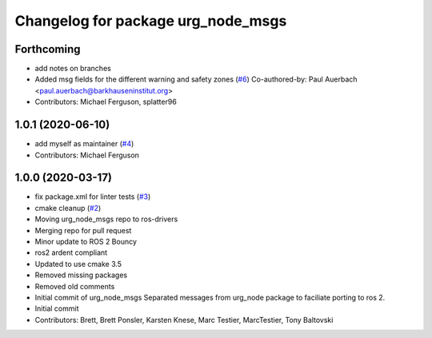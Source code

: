 ^^^^^^^^^^^^^^^^^^^^^^^^^^^^^^^^^^^
Changelog for package urg_node_msgs
^^^^^^^^^^^^^^^^^^^^^^^^^^^^^^^^^^^

Forthcoming
-----------
* add notes on branches
* Added msg fields for the different warning and safety zones (`#6 <https://github.com/ros-drivers/urg_node_msgs/issues/6>`_)
  Co-authored-by: Paul Auerbach <paul.auerbach@barkhauseninstitut.org>
* Contributors: Michael Ferguson, splatter96

1.0.1 (2020-06-10)
------------------
* add myself as maintainer (`#4 <https://github.com/ros-drivers/urg_node_msgs/issues/4>`_)
* Contributors: Michael Ferguson

1.0.0 (2020-03-17)
------------------
* fix package.xml for linter tests (`#3 <https://github.com/ros-drivers/urg_node_msgs/issues/3>`_)
* cmake cleanup (`#2 <https://github.com/ros-drivers/urg_node_msgs/issues/2>`_)
* Moving urg_node_msgs repo to ros-drivers
* Merging repo for pull request
* Minor update to ROS 2 Bouncy
* ros2 ardent compliant
* Updated to use cmake 3.5
* Removed missing packages
* Removed old comments
* Initial commit of urg_node_msgs
  Separated messages from urg_node package to faciliate porting to ros 2.
* Initial commit
* Contributors: Brett, Brett Ponsler, Karsten Knese, Marc Testier, MarcTestier, Tony Baltovski
